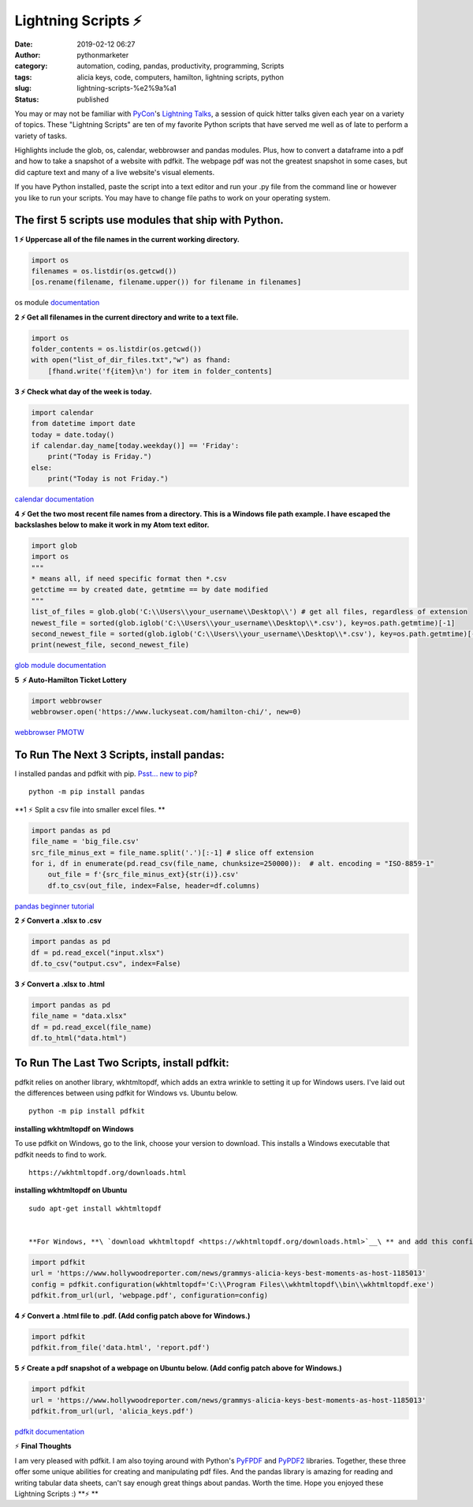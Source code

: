 Lightning Scripts ⚡
####################
:date: 2019-02-12 06:27
:author: pythonmarketer
:category: automation, coding, pandas, productivity, programming, Scripts
:tags: alicia keys, code, computers, hamilton, lightning scripts, python
:slug: lightning-scripts-%e2%9a%a1
:status: published

You may or may not be familiar with `PyCon <https://www.youtube.com/channel/UCsX05-2sVSH7Nx3zuk3NYuQ>`__'s `Lightning Talks <https://pyvideo.org/pycon-us-2010/pycon-2010--plenary--saturday-evening-lightning-t.html>`__, a session of quick hitter talks given each year on a variety of topics. These "Lightning Scripts" are ten of my favorite Python scripts that have served me well as of late to perform a variety of tasks.

Highlights include the glob, os, calendar, webbrowser and pandas modules. Plus, how to convert a dataframe into a pdf and how to take a snapshot of a website with pdfkit. The webpage pdf was not the greatest snapshot in some cases, but did capture text and many of a live website's visual elements.

If you have Python installed, paste the script into a text editor and run your .py file from the command line or however you like to run your scripts. You may have to change file paths to work on your operating system.

The first 5 scripts use modules that ship with Python.
------------------------------------------------------

**1 ⚡ Uppercase all of the file names in the current working directory.**

.. code-block:: python

   import os
   filenames = os.listdir(os.getcwd())
   [os.rename(filename, filename.upper()) for filename in filenames]

os module `documentation <https://docs.python.org/3/library/os.html#os.rename>`__

**2 ⚡ Get all filenames in the current directory and write to a text file.**

.. code-block:: python

   import os
   folder_contents = os.listdir(os.getcwd())
   with open("list_of_dir_files.txt","w") as fhand:
       [fhand.write('f{item}\n') for item in folder_contents]

**3 ⚡ Check what day of the week is today.**

.. code-block:: python

   import calendar
   from datetime import date
   today = date.today() 
   if calendar.day_name[today.weekday()] == 'Friday': 
       print("Today is Friday.") 
   else: 
       print("Today is not Friday.")

`calendar documentation <https://docs.python.org/3/library/calendar.html>`__

**4 ⚡ Get the two most recent file names from a directory. This is a Windows file path example. I have escaped the backslashes below to make it work in my Atom text editor.**

.. code-block:: python

   import glob
   import os
   """
   * means all, if need specific format then *.csv
   getctime == by created date, getmtime == by date modified
   """
   list_of_files = glob.glob('C:\\Users\\your_username\\Desktop\\') # get all files, regardless of extension 
   newest_file = sorted(glob.iglob('C:\\Users\\your_username\\Desktop\\*.csv'), key=os.path.getmtime)[-1]
   second_newest_file = sorted(glob.iglob('C:\\Users\\your_username\\Desktop\\*.csv'), key=os.path.getmtime)[-2] 
   print(newest_file, second_newest_file)

`glob module documentation <https://docs.python.org/3/library/glob.html#glob.iglob>`__

**5  ⚡ Auto-Hamilton Ticket Lottery**

.. code-block:: python

      import webbrowser
      webbrowser.open('https://www.luckyseat.com/hamilton-chi/', new=0)

`webbrowser PMOTW <https://pymotw.com/3/webbrowser/>`__

To Run The Next 3 Scripts, install pandas:
------------------------------------------

I installed pandas and pdfkit with pip. `Psst... new to pip <https://pythonmarketer.wordpress.com/2018/01/20/how-to-python-pip-install-new-libraries/>`__?

::

   python -m pip install pandas

**1 ⚡ Split a csv file into smaller excel files. **

.. code-block:: python

   import pandas as pd
   file_name = 'big_file.csv'
   src_file_minus_ext = file_name.split('.')[:-1] # slice off extension
   for i, df in enumerate(pd.read_csv(file_name, chunksize=250000)):  # alt. encoding = "ISO-8859-1"
       out_file = f'{src_file_minus_ext}{str(i)}.csv'
       df.to_csv(out_file, index=False, header=df.columns)

`pandas beginner tutorial <https://www.youtube.com/watch?v=5JnMutdy6Fw>`__

**2 ⚡ Convert a .xlsx to .csv**

.. code-block:: python

   import pandas as pd
   df = pd.read_excel("input.xlsx")
   df.to_csv("output.csv", index=False)

**3 ⚡ Convert a .xlsx to .html**

.. code-block:: python

   import pandas as pd
   file_name = "data.xlsx"
   df = pd.read_excel(file_name)
   df.to_html("data.html")

To Run The Last Two Scripts, install pdfkit:
--------------------------------------------

pdfkit relies on another library, wkhtmltopdf, which adds an extra wrinkle to setting it up for Windows users. I've laid out the differences between using pdfkit for Windows vs. Ubuntu below.

::

   python -m pip install pdfkit

**installing wkhtmltopdf on Windows**

To use pdfkit on Windows, go to the link, choose your version to download. This installs a Windows executable that pdfkit needs to find to work.

::

   https://wkhtmltopdf.org/downloads.html

**installing wkhtmltopdf on Ubuntu**

::

   sudo apt-get install wkhtmltopdf


   **For Windows, **\ `download wkhtmltopdf <https://wkhtmltopdf.org/downloads.html>`__\ ** and add this config patch for pdfkit:**

.. code-block:: python

   import pdfkit
   url = 'https://www.hollywoodreporter.com/news/grammys-alicia-keys-best-moments-as-host-1185013'
   config = pdfkit.configuration(wkhtmltopdf='C:\\Program Files\\wkhtmltopdf\\bin\\wkhtmltopdf.exe')
   pdfkit.from_url(url, 'webpage.pdf', configuration=config)

**4 ⚡ Convert a .html file to .pdf. (Add config patch above for Windows.)**

.. code-block:: python

   import pdfkit
   pdfkit.from_file('data.html', 'report.pdf')

**5 ⚡ Create a pdf snapshot of a webpage on Ubuntu below. (Add config patch above for Windows.)**

.. code-block:: python

   import pdfkit
   url = 'https://www.hollywoodreporter.com/news/grammys-alicia-keys-best-moments-as-host-1185013'
   pdfkit.from_url(url, 'alicia_keys.pdf')

`pdfkit documentation <https://pypi.org/project/pdfkit/>`__


⚡ **Final Thoughts**

I am very pleased with pdfkit. I am also toying around with Python's `PyFPDF <https://pyfpdf.readthedocs.io/en/latest/index.html>`__ and `PyPDF2 <https://pythonhosted.org/PyPDF2/>`__ libraries. Together, these three offer some unique abilities for creating and manipulating pdf files. And the pandas library is amazing for reading and writing tabular data sheets, can't say enough great things about pandas. Worth the time. Hope you enjoyed these Lightning Scripts :) **⚡ **
